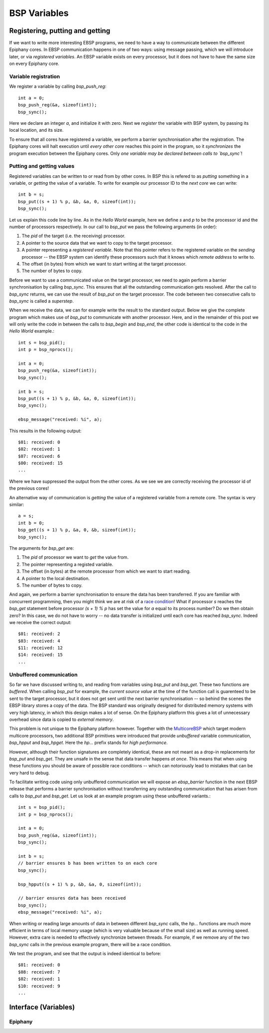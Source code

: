 .. Epiphany BSP documentation master file, created by
   sphinx-quickstart on Thu Sep 17 21:08:04 2015.
   You can adapt this file completely to your liking, but it should at least
   contain the root `toctree` directive.

.. highlight:: c

BSP Variables
=============

Registering, putting and getting
--------------------------------

If we want to write more interesting EBSP programs, we need to have a way to communicate between the different Epiphany cores. In EBSP communication happens in one of two ways: using message passing, which we will introduce later, or via *registered variables*. An EBSP variable exists on every processor, but it does not have to have the same size on every Epiphany core.

Variable registration
^^^^^^^^^^^^^^^^^^^^^

We register a variable by calling `bsp_push_reg`::

    int a = 0;
    bsp_push_reg(&a, sizeof(int));
    bsp_sync();

Here we declare an integer `a`, and initialize it with zero. Next we *register* the variable with BSP system, by passing its local location, and its size.

To ensure that all cores have registered a variable, we perform a barrier synchronisation after the registration. The Epiphany cores will halt execution until *every other core* reaches this point in the program, so it *synchronizes* the program execution between the Epiphany cores. Only *one variable may be declared between calls to `bsp_sync`*!

Putting and getting values
^^^^^^^^^^^^^^^^^^^^^^^^^^

Registered variables can be written to or read from by other cores. In BSP this is refered to as *putting* something in a variable, or *getting* the value of a variable. To write for example our processor ID to the *next core* we can write::

    int b = s;
    bsp_put((s + 1) % p, &b, &a, 0, sizeof(int));
    bsp_sync();

Let us explain this code line by line. As in the *Hello World* example, here we define `s` and `p` to be the processor id and the number of processors respectively. In our call to `bsp_put` we pass the following arguments (in order):

1. The `pid` of the target (i.e. the receiving) processor.
2. A pointer to the source data that we want to copy to the target processor.
3. A pointer representing a *registered variable*. Note that this pointer refers to the registered variable on the *sending* processor -- the EBSP system can identify these processors such that it knows which *remote address* to write to.
4. The offset (in bytes) from which we want to start writing at the target processor.
5. The number of bytes to copy.

Before we want to use a communicated value on the target processor, we need to again perform a barrier synchronisation by calling `bsp_sync`. This ensures that all the outstanding communication gets resolved. After the call to `bsp_sync` returns, we can use the result of `bsp_put` on the target processor. The code between two consecutive calls to `bsp_sync` is called a *superstep*.

When we receive the data, we can for example write the result to the standard output. Below we give the complete program which makes use of `bsp_put` to communicate with another processor. Here, and in the remainder of this post we will only write the code in between the calls to `bsp_begin` and `bsp_end`, the other code is identical to the code in the *Hello World* example.::

    int s = bsp_pid();
    int p = bsp_nprocs();

    int a = 0;
    bsp_push_reg(&a, sizeof(int));
    bsp_sync();

    int b = s;
    bsp_put((s + 1) % p, &b, &a, 0, sizeof(int));
    bsp_sync();

    ebsp_message("received: %i", a);

This results in the following output::

    $01: received: 0
    $02: received: 1
    $07: received: 6
    $00: received: 15
    ...

Where we have suppressed the output from the other cores. As we see we are correctly receiving the processor id of the previous cores!

An alternative way of communication is *getting* the value of a registered variable from a remote core. The syntax is very similar::

    a = s;
    int b = 0;
    bsp_get((s + 1) % p, &a, 0, &b, sizeof(int));
    bsp_sync();

The arguments for `bsp_get` are:

1. The `pid` of processor we want to *get* the value from.
2. The pointer representing a registed variable.
3. The offset (in bytes) at the remote processor from which we want to start reading.
4. A pointer to the local destination.
5. The number of bytes to copy.

And again, we perform a barrier synchronisation to ensure the data has been transferred. If you are familiar with concurrent programming, then you might think we are at risk of a `race condition <https://en.wikipedia.org/wiki/Race_condition>`_! What if processor `s` reaches the `bsp_get` statement before processor `(s + 1) % p` has set the value for `a` equal to its process number? Do we then obtain zero? In this case, we do not have to worry -- no data transfer is initialized until each core has reached `bsp_sync`. Indeed we receive the correct output::

    $01: received: 2
    $03: received: 4
    $11: received: 12
    $14: received: 15
    ...

Unbuffered communication
^^^^^^^^^^^^^^^^^^^^^^^^

So far we have discussed writing to, and reading from variables using `bsp_put` and `bsp_get`. These two functions are *buffered*. When calling `bsp_put` for example, the *current source value* at the time of the function call is guarenteed to be sent to the target processor, but it does not get sent until the next barrier synchronisation -- so behind the scenes the EBSP library stores a copy of the data. The BSP standard was originally designed for distributed memory systems with very high latency, in which this design makes a lot of sense. On the Epiphany platform this gives a lot of unnecessary overhead since data is copied to *external memory*.

This problem is not unique to the Epiphany platform however. Together with the `MulticoreBSP <http://www.multicorebsp.com/>`_ which target modern multicore processors, two additional BSP primitives were introduced that provide *unbuffered* variable communication, `bsp_hpput` and `bsp_hpget`. Here the `hp...` prefix stands for *high performance*.

However, although their function signatures are completely identical, these are not meant as a drop-in replacements for `bsp_put` and `bsp_get`. They are unsafe in the sense that data transfer happens *at once*. This means that when using these functions you should be aware of possible race conditions -- which can notoriously lead to mistakes that can be very hard to debug.

To facilitate writing code using only unbuffered communication we will expose an `ebsp_barrier` function in the next EBSP release that performs a barrier synchronisation without transferring any outstanding communication that has arisen from calls to `bsp_put` and `bsp_get`. Let us look at an example program using these unbuffered variants.::

    int s = bsp_pid();
    int p = bsp_nprocs();

    int a = 0;
    bsp_push_reg(&a, sizeof(int));
    bsp_sync();

    int b = s;
    // barrier ensures b has been written to on each core
    bsp_sync();

    bsp_hpput((s + 1) % p, &b, &a, 0, sizeof(int));

    // barrier ensures data has been received
    bsp_sync();
    ebsp_message("received: %i", a);

When writing or reading large amounts of data in between different `bsp_sync` calls, the `hp...` functions are much more efficient in terms of local memory usage (which is very valuable because of the small size) as well as running speed. However, extra care is needed to effectively synchronize between threads. For example, if we remove any of the two `bsp_sync` calls in the previous example program, there will be a race condition.

We test the program, and see that the output is indeed identical to before::

    $01: received: 0
    $08: received: 7
    $02: received: 1
    $10: received: 9
    ...


Interface (Variables)
---------------------

Epiphany
^^^^^^^^

.. doxygenfunction:: bsp_push_reg
   :project: ebsp_e

.. doxygenfunction:: bsp_put
   :project: ebsp_e

.. doxygenfunction:: bsp_get
   :project: ebsp_e

.. doxygenfunction:: bsp_sync
   :project: ebsp_e

.. doxygenfunction:: bsp_hpput
   :project: ebsp_e

.. doxygenfunction:: bsp_hpget
   :project: ebsp_e

.. doxygenfunction:: ebsp_barrier
   :project: ebsp_e
